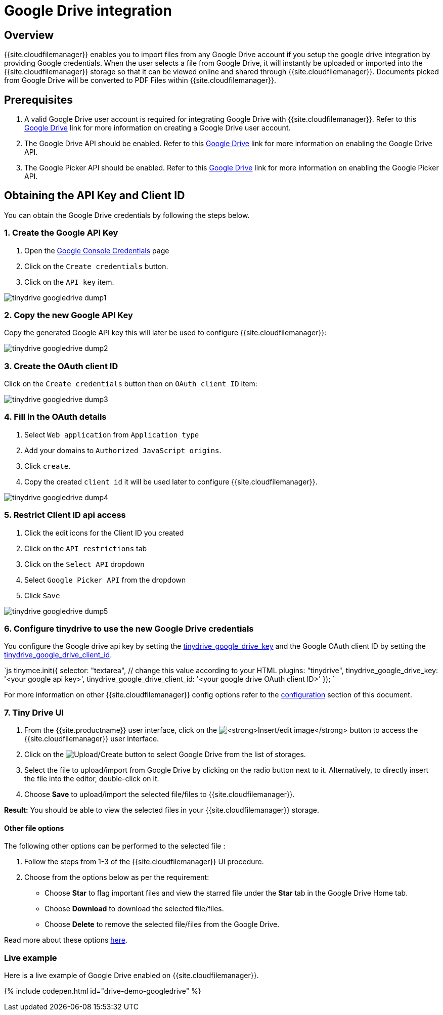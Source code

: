 = Google Drive integration
:description: Guide for setting up Tiny Drive with Google Drive.
:keywords: google drive
:title_nav: Google Drive

[#overview]
== Overview

{{site.cloudfilemanager}} enables you to import files from any Google Drive account if you setup the google drive integration by providing Google credentials. When the user selects a file from Google Drive, it will instantly be uploaded or imported into the {{site.cloudfilemanager}} storage so that it can be viewed online and shared through {{site.cloudfilemanager}}. Documents picked from Google Drive will be converted to PDF Files within {{site.cloudfilemanager}}.

[#prerequisites]
== Prerequisites

. A valid Google Drive user account is required for integrating Google Drive with {{site.cloudfilemanager}}. Refer to this https://support.google.com/drive/answer/2424384?co=GENIE.Platform%3DDesktop&hl=en[Google Drive] link for more information on creating a Google Drive user account.
. The Google Drive API should be enabled. Refer to this https://developers.google.com/drive/api/v3/enable-drive-api[Google Drive] link for more information on enabling the Google Drive API.
. The Google Picker API should be enabled. Refer to this https://developers.google.com/picker/docs/[Google Drive] link for more information on enabling the Google Picker API.

[#obtaining-the-api-key-and-client-id]
== Obtaining the API Key and Client ID

You can obtain the Google Drive credentials by following the steps below.

[#1-create-the-google-api-key]
=== 1. Create the Google API Key

. Open the https://console.developers.google.com/apis/credentials[Google Console Credentials] page
. Click on the `Create credentials` button.
. Click on the `API key` item.

image::{{site.baseurl}}/images/tinydrive-googledrive-dump1.png[]

[#2-copy-the-new-google-api-key]
=== 2. Copy the new Google API Key

Copy the generated Google API key this will later be used to configure {{site.cloudfilemanager}}:

image::{{site.baseurl}}/images/tinydrive-googledrive-dump2.png[]

[#3-create-the-oauth-client-id]
=== 3. Create the OAuth client ID

Click on the `Create credentials` button then on `OAuth client ID` item:

image::{{site.baseurl}}/images/tinydrive-googledrive-dump3.png[]

[#4-fill-in-the-oauth-details]
=== 4. Fill in the OAuth details

. Select `Web application` from `Application type`
. Add your domains to `Authorized JavaScript origins`.
. Click `create`.
. Copy the created `client id` it will be used later to configure {{site.cloudfilemanager}}.

image::{{site.baseurl}}/images/tinydrive-googledrive-dump4.png[]

[#5-restrict-client-id-api-access]
=== 5. Restrict Client ID api access

. Click the edit icons for the Client ID you created
. Click on the `API restrictions` tab
. Click on the `Select API` dropdown
. Select `Google Picker API` from the dropdown
. Click `Save`

image::{{site.baseurl}}/images/tinydrive-googledrive-dump5.png[]

[#6-configure-tinydrive-to-use-the-new-google-drive-credentials]
=== 6. Configure tinydrive to use the new Google Drive credentials

You configure the Google drive api key by setting the link:{{site.baseurl}}/tinydrive/configuration/#tinydrive_google_drive_key[tinydrive_google_drive_key] and the Google OAuth client ID by setting the link:{{site.baseurl}}/tinydrive/configuration/#tinydrive_google_drive_client_id[tinydrive_google_drive_client_id].

`js
tinymce.init({
  selector: "textarea",  // change this value according to your HTML
  plugins: "tinydrive",
  tinydrive_google_drive_key: '<your google api key>',
  tinydrive_google_drive_client_id: '<your google drive OAuth client ID>'
});
`

For more information on other {{site.cloudfilemanager}} config options refer to the link:{{site.baseurl}}/tinydrive/configuration[configuration] section of this document.

[#7-tiny-drive-ui]
=== 7. Tiny Drive UI

. From the {{site.productname}} user interface, click on the image:{{site.baseurl}}/images/insertimage.png[**Insert/edit image**] button to access the {{site.cloudfilemanager}} user interface.
. Click on the image:{{site.baseurl}}/images/upload.png[Upload/Create] button to select Google Drive from the list of storages.
. Select the file to upload/import from Google Drive by clicking on the radio button next to it. Alternatively, to directly insert the file into the editor, double-click on it.
. Choose *Save* to upload/import the selected file/files to {{site.cloudfilemanager}}.

*Result:* You should be able to view the selected files in your {{site.cloudfilemanager}} storage.

[#other-file-options]
==== Other file options

The following other options can be performed to the selected file :

. Follow the steps from 1-3 of the {{site.cloudfilemanager}} UI procedure.
. Choose from the options below as per the requirement:
 * Choose *Star* to flag important files and view the starred file under the *Star* tab in the Google Drive Home tab.
 * Choose *Download* to download the selected file/files.
 * Choose *Delete* to remove the selected file/files from the Google Drive.

Read more about these options https://gsuite.google.com/learning-center/products/drive/get-started/#!/[here].

[#live-example]
=== Live example

Here is a live example of Google Drive enabled on {{site.cloudfilemanager}}.

{% include codepen.html id="drive-demo-googledrive" %}
